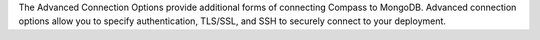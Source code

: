 The Advanced Connection Options provide additional forms of connecting Compass 
to MongoDB. Advanced connection options allow you to specify authentication, 
TLS/SSL, and SSH to securely connect to your deployment.